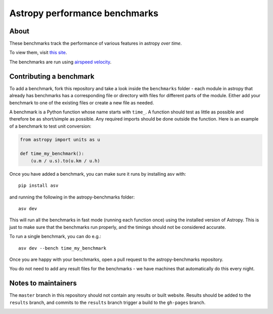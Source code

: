 Astropy performance benchmarks
==============================

About
-----

These benchmarks track the performance of various features in astropy
*over time*.

To view them, visit `this site
<http://astropy.org/astropy-benchmarks>`__.

The benchmarks are run using `airspeed velocity
<https://asv.readthedocs.io>`__.

Contributing a benchmark
------------------------

To add a benchmark, fork this repository and take a look inside the ``benchmarks`` folder - each module in astropy that
already has benchmarks has a corresponding file or directory with files for different parts of the module. Either add
your benchmark to one of the existing files or create a new file as needed.

A benchmark is a Python function whose name starts with ``time_``. A function should test as little as possible and therefore
be as short/simple as possible. Any required imports should be done outside the function. Here is an example of a benchmark to
test unit conversion:

.. code-block:: python

    from astropy import units as u

    def time_my_benchmark():
        (u.m / u.s).to(u.km / u.h)

Once you have added a benchmark, you can make sure it runs by installing asv with::

    pip install asv
    
and running the following in the astropy-benchmarks folder::

    asv dev
    
This will run all the benchmarks in fast mode (running each function once) using the installed version of Astropy. This is just to make sure that the benchmarks run properly, and the timings should not be considered accurate.

To run a single benchmark, you can do e.g.::

    asv dev --bench time_my_benchmark

Once you are happy with your benchmarks, open a pull request to the astropy-benchmarks repository.

You do not need to add any result files for the benchmarks - we have machines that automatically do this every night.

Notes to maintainers
--------------------

The ``master`` branch in this repository should not contain any results or built website. Results should be added to the ``results`` branch, and commits to the ``results`` branch trigger a build to the ``gh-pages`` branch.

.. image:: https://travis-ci.org/astropy/astropy-benchmarks.svg
    :target: https://travis-ci.org/astropy/astropy-benchmarks
